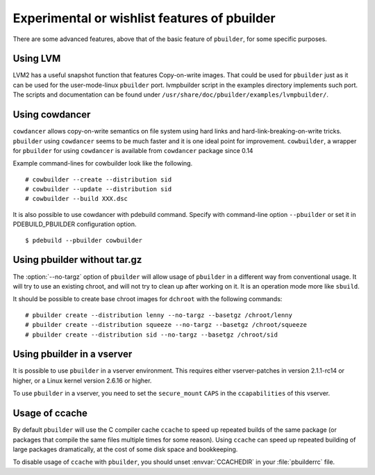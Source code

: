 Experimental or wishlist features of pbuilder
=============================================

There are some advanced features, above that of the basic feature of
``pbuilder``, for some specific purposes.

Using LVM
---------

LVM2 has a useful snapshot function that features Copy-on-write images.
That could be used for ``pbuilder`` just as it can be used for the
user-mode-linux ``pbuilder`` port. lvmpbuilder script in the examples
directory implements such port. The scripts and documentation can be
found under ``/usr/share/doc/pbuilder/examples/lvmpbuilder/``.

Using cowdancer
---------------

``cowdancer`` allows copy-on-write semantics on file system using hard
links and hard-link-breaking-on-write tricks. ``pbuilder`` using
``cowdancer`` seems to be much faster and it is one ideal point for
improvement. ``cowbuilder``, a wrapper for ``pbuilder`` for using
``cowdancer`` is available from ``cowdancer`` package since 0.14

Example command-lines for cowbuilder look like the following.

::

    # cowbuilder --create --distribution sid
    # cowbuilder --update --distribution sid
    # cowbuilder --build XXX.dsc

It is also possible to use cowdancer with pdebuild command. Specify with
command-line option ``--pbuilder`` or set it in PDEBUILD\_PBUILDER
configuration option.

::

    $ pdebuild --pbuilder cowbuilder

Using pbuilder without tar.gz
-----------------------------

The :option:`--no-targz` option of ``pbuilder`` will allow usage of ``pbuilder`` in a
different way from conventional usage. It will try to use an existing
chroot, and will not try to clean up after working on it. It is an
operation mode more like ``sbuild``.

It should be possible to create base chroot images for ``dchroot`` with
the following commands:

::

    # pbuilder create --distribution lenny --no-targz --basetgz /chroot/lenny
    # pbuilder create --distribution squeeze --no-targz --basetgz /chroot/squeeze
    # pbuilder create --distribution sid --no-targz --basetgz /chroot/sid

Using pbuilder in a vserver
---------------------------

It is possible to use ``pbuilder`` in a vserver environment. This
requires either vserver-patches in version 2.1.1-rc14 or higher, or a
Linux kernel version 2.6.16 or higher.

To use ``pbuilder`` in a vserver, you need to set the ``secure_mount``
``CAPS`` in the ``ccapabilities`` of this vserver.

Usage of ccache
---------------

By default ``pbuilder`` will use the C compiler cache ``ccache`` to
speed up repeated builds of the same package (or packages that compile
the same files multiple times for some reason). Using ``ccache`` can
speed up repeated building of large packages dramatically, at the cost
of some disk space and bookkeeping.

To disable usage of ``ccache`` with ``pbuilder``, you should unset
:envvar:`CCACHEDIR` in your :file:`pbuilderrc` file.
